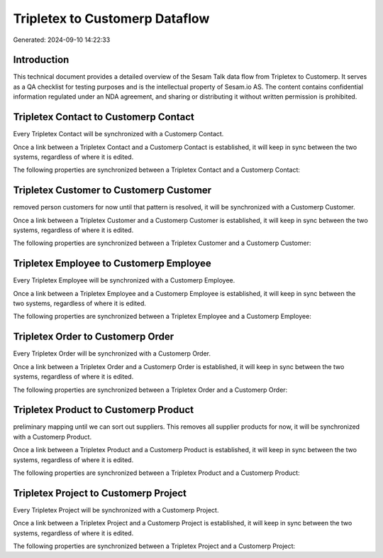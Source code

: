 ===============================
Tripletex to Customerp Dataflow
===============================

Generated: 2024-09-10 14:22:33

Introduction
------------

This technical document provides a detailed overview of the Sesam Talk data flow from Tripletex to Customerp. It serves as a QA checklist for testing purposes and is the intellectual property of Sesam.io AS. The content contains confidential information regulated under an NDA agreement, and sharing or distributing it without written permission is prohibited.

Tripletex Contact to Customerp Contact
--------------------------------------
Every Tripletex Contact will be synchronized with a Customerp Contact.

Once a link between a Tripletex Contact and a Customerp Contact is established, it will keep in sync between the two systems, regardless of where it is edited.

The following properties are synchronized between a Tripletex Contact and a Customerp Contact:

.. list-table::
   :header-rows: 1

   * - Tripletex Contact Property
     - Customerp Contact Property
     - Customerp Data Type


Tripletex Customer to Customerp Customer
----------------------------------------
removed person customers for now until that pattern is resolved, it  will be synchronized with a Customerp Customer.

Once a link between a Tripletex Customer and a Customerp Customer is established, it will keep in sync between the two systems, regardless of where it is edited.

The following properties are synchronized between a Tripletex Customer and a Customerp Customer:

.. list-table::
   :header-rows: 1

   * - Tripletex Customer Property
     - Customerp Customer Property
     - Customerp Data Type


Tripletex Employee to Customerp Employee
----------------------------------------
Every Tripletex Employee will be synchronized with a Customerp Employee.

Once a link between a Tripletex Employee and a Customerp Employee is established, it will keep in sync between the two systems, regardless of where it is edited.

The following properties are synchronized between a Tripletex Employee and a Customerp Employee:

.. list-table::
   :header-rows: 1

   * - Tripletex Employee Property
     - Customerp Employee Property
     - Customerp Data Type


Tripletex Order to Customerp Order
----------------------------------
Every Tripletex Order will be synchronized with a Customerp Order.

Once a link between a Tripletex Order and a Customerp Order is established, it will keep in sync between the two systems, regardless of where it is edited.

The following properties are synchronized between a Tripletex Order and a Customerp Order:

.. list-table::
   :header-rows: 1

   * - Tripletex Order Property
     - Customerp Order Property
     - Customerp Data Type


Tripletex Product to Customerp Product
--------------------------------------
preliminary mapping until we can sort out suppliers. This removes all supplier products for now, it  will be synchronized with a Customerp Product.

Once a link between a Tripletex Product and a Customerp Product is established, it will keep in sync between the two systems, regardless of where it is edited.

The following properties are synchronized between a Tripletex Product and a Customerp Product:

.. list-table::
   :header-rows: 1

   * - Tripletex Product Property
     - Customerp Product Property
     - Customerp Data Type


Tripletex Project to Customerp Project
--------------------------------------
Every Tripletex Project will be synchronized with a Customerp Project.

Once a link between a Tripletex Project and a Customerp Project is established, it will keep in sync between the two systems, regardless of where it is edited.

The following properties are synchronized between a Tripletex Project and a Customerp Project:

.. list-table::
   :header-rows: 1

   * - Tripletex Project Property
     - Customerp Project Property
     - Customerp Data Type

